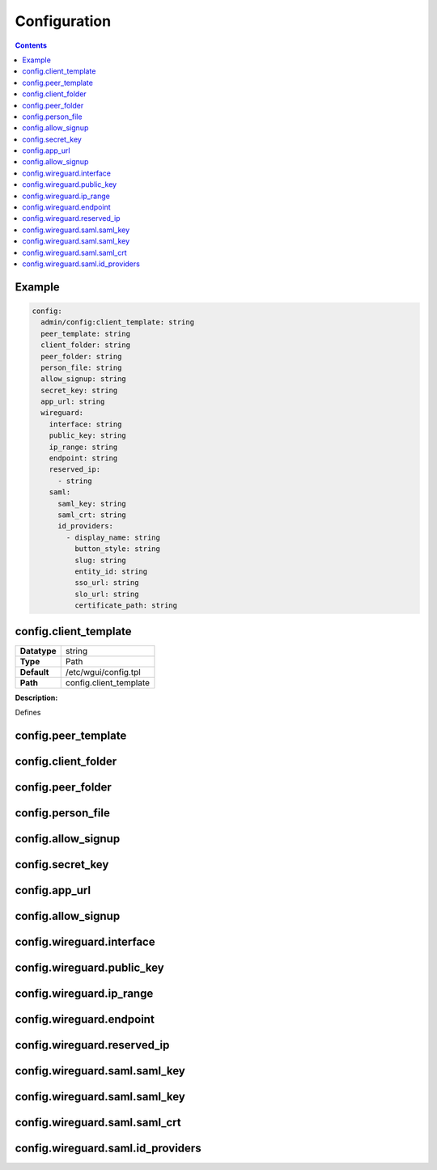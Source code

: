 =============
Configuration
=============

.. contents::
   :depth: 2

Example
=======

.. code-block:: yaml

   config:
     admin/config:client_template: string
     peer_template: string
     client_folder: string
     peer_folder: string
     person_file: string
     allow_signup: string
     secret_key: string
     app_url: string
     wireguard:
       interface: string
       public_key: string
       ip_range: string
       endpoint: string
       reserved_ip:
         - string
       saml:
         saml_key: string
         saml_crt: string
         id_providers:
           - display_name: string
             button_style: string
             slug: string
             entity_id: string
             sso_url: string
             slo_url: string
             certificate_path: string


config.client_template
======================
+--------------------+---------------------------------------------------------+
| **Datatype**       | string                                                  |
+--------------------+---------------------------------------------------------+
| **Type**           | Path                                                    |
+--------------------+---------------------------------------------------------+
| **Default**        | /etc/wgui/config.tpl                                    |
+--------------------+---------------------------------------------------------+
| **Path**           | config.client_template                                  |
+--------------------+---------------------------------------------------------+
**Description:**

Defines


config.peer_template
====================

config.client_folder
====================

config.peer_folder
==================

config.person_file
==================

config.allow_signup
===================

config.secret_key
=================

config.app_url
==============

config.allow_signup
===================

config.wireguard.interface
==========================

config.wireguard.public_key
===========================

config.wireguard.ip_range
=========================

config.wireguard.endpoint
=========================

config.wireguard.reserved_ip
============================

config.wireguard.saml.saml_key
==============================

config.wireguard.saml.saml_key
==============================

config.wireguard.saml.saml_crt
==============================

config.wireguard.saml.id_providers
==================================

